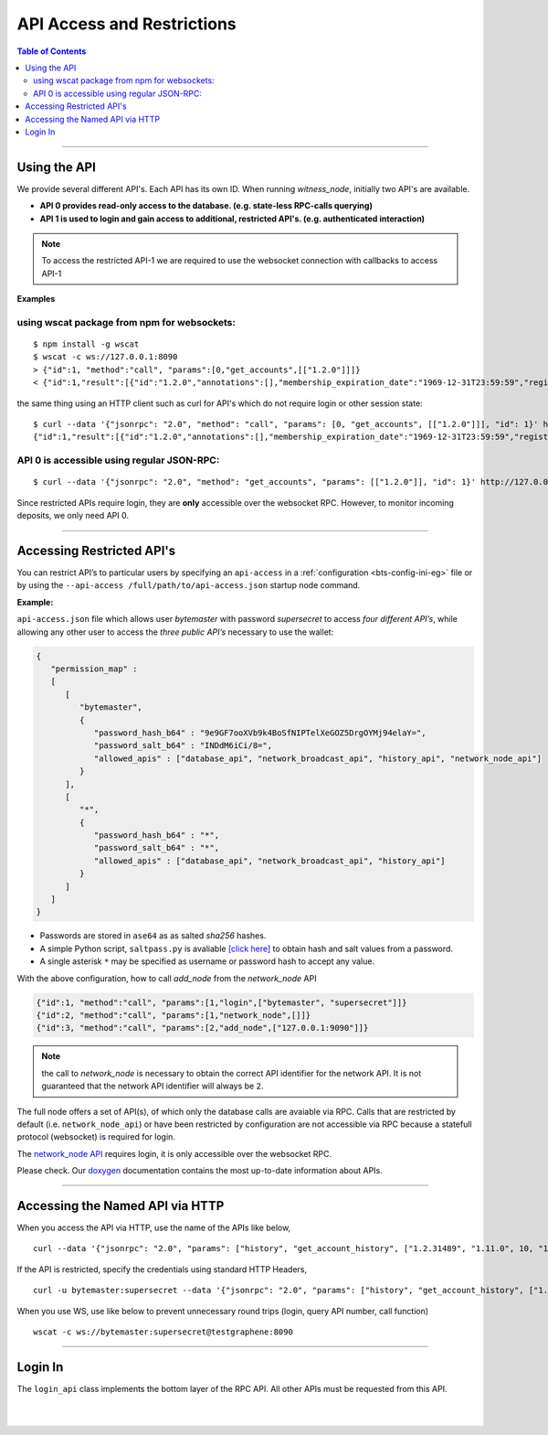 
.. _api-access-and-restrictions:

****************************
API Access and Restrictions 
****************************

.. contents:: Table of Contents
   :local:
   
---------------   

Using the API
=================

We provide several different API's. Each API has its own ID. When running `witness_node`, initially two API's are available.

- **API 0  provides read-only access to the database. (e.g. state-less RPC-calls querying)**
- **API 1  is used to login and gain access to additional, restricted API's. (e.g. authenticated interaction)**

.. Note:: To access the restricted API-1 we are required to use the websocket connection with callbacks to access API-1


**Examples**

using wscat package from npm for websockets:
----------------------------------------------

::

  $ npm install -g wscat
  $ wscat -c ws://127.0.0.1:8090
  > {"id":1, "method":"call", "params":[0,"get_accounts",[["1.2.0"]]]}
  < {"id":1,"result":[{"id":"1.2.0","annotations":[],"membership_expiration_date":"1969-12-31T23:59:59","registrar":"1.2.0","referrer":"1.2.0","lifetime_referrer":"1.2.0","network_fee_percentage":2000,"lifetime_referrer_fee_percentage":8000,"referrer_rewards_percentage":0,"name":"committee-account","owner":{"weight_threshold":1,"account_auths":[],"key_auths":[],"address_auths":[]},"active":{"weight_threshold":6,"account_auths":[["1.2.5",1],["1.2.6",1],["1.2.7",1],["1.2.8",1],["1.2.9",1],["1.2.10",1],["1.2.11",1],["1.2.12",1],["1.2.13",1],["1.2.14",1]],"key_auths":[],"address_auths":[]},"options":{"memo_key":"GPH1111111111111111111111111111111114T1Anm","voting_account":"1.2.0","num_witness":0,"num_committee":0,"votes":[],"extensions":[]},"statistics":"2.7.0","whitelisting_accounts":[],"blacklisting_accounts":[]}]}

	  
the same thing using an HTTP client such as curl for API's which do not require login or other session state:

::

  $ curl --data '{"jsonrpc": "2.0", "method": "call", "params": [0, "get_accounts", [["1.2.0"]]], "id": 1}' http://127.0.0.1:8090/rpc
  {"id":1,"result":[{"id":"1.2.0","annotations":[],"membership_expiration_date":"1969-12-31T23:59:59","registrar":"1.2.0","referrer":"1.2.0","lifetime_referrer":"1.2.0","network_fee_percentage":2000,"lifetime_referrer_fee_percentage":8000,"referrer_rewards_percentage":0,"name":"committee-account","owner":{"weight_threshold":1,"account_auths":[],"key_auths":[],"address_auths":[]},"active":{"weight_threshold":6,"account_auths":[["1.2.5",1],["1.2.6",1],["1.2.7",1],["1.2.8",1],["1.2.9",1],["1.2.10",1],["1.2.11",1],["1.2.12",1],["1.2.13",1],["1.2.14",1]],"key_auths":[],"address_auths":[]},"options":{"memo_key":"GPH1111111111111111111111111111111114T1Anm","voting_account":"1.2.0","num_witness":0,"num_committee":0,"votes":[],"extensions":[]},"statistics":"2.7.0","whitelisting_accounts":[],"blacklisting_accounts":[]}]}



API 0 is accessible using regular JSON-RPC:
---------------------------------------------

::

  $ curl --data '{"jsonrpc": "2.0", "method": "get_accounts", "params": [["1.2.0"]], "id": 1}' http://127.0.0.1:8090/rpc

Since restricted APIs require login, they are **only** accessible over the websocket RPC. However, to monitor incoming deposits, we only need API 0.

------------

.. _api-access-json:

Accessing Restricted API's 
==============================

You can restrict API’s to particular users by specifying an ``api-access`` in a :ref:`configuration <bts-config-ini-eg>` file or by using the ``--api-access /full/path/to/api-access.json`` startup node command. 

**Example:**

``api-access.json`` file which allows user `bytemaster` with password `supersecret` to access *four different API’s*, while allowing any other user to access the *three public API’s* necessary to use the wallet:


.. code-block:: json

    {
       "permission_map" :
       [
          [
             "bytemaster",
             {
                "password_hash_b64" : "9e9GF7ooXVb9k4BoSfNIPTelXeGOZ5DrgOYMj94elaY=",
                "password_salt_b64" : "INDdM6iCi/8=",
                "allowed_apis" : ["database_api", "network_broadcast_api", "history_api", "network_node_api"]
             }
          ],
          [
             "*",
             {
                "password_hash_b64" : "*",
                "password_salt_b64" : "*",
                "allowed_apis" : ["database_api", "network_broadcast_api", "history_api"]
             }
          ]
       ]
    }

- Passwords are stored in ``ase64`` as as salted `sha256` hashes. 
- A simple Python script, ``saltpass.py`` is avaliable `[click here] <https://github.com/bitshares/bitshares-core/blob/master/programs/witness_node/saltpass.py>`_ to obtain hash and salt values from a password. 
- A single asterisk ``*`` may be specified as username or password hash to accept any value.

With the above configuration, how to call `add_node` from the `network_node` API

.. code-block:: json

    {"id":1, "method":"call", "params":[1,"login",["bytemaster", "supersecret"]]}
    {"id":2, "method":"call", "params":[1,"network_node",[]]}
    {"id":3, "method":"call", "params":[2,"add_node",["127.0.0.1:9090"]]}

	
.. Note:: the call to `network_node` is necessary to obtain the correct API identifier for the network API. It is not guaranteed that the network API identifier will always be ``2``.

The full node offers a set of API(s), of which only the database calls are avaiable via RPC. Calls that are restricted by default (i.e. ``network_node_api``) or have been restricted by configuration are not accessible via RPC because a statefull protocol (websocket) is required for login.

The `network_node API <https://bitshares.org/doxygen/classgraphene_1_1app_1_1network__node__api.html>`_ requires login, it is only accessible over the websocket RPC. 

Please check. Our `doxygen <https://bitshares.org/doxygen/>`_ documentation contains the most up-to-date information about APIs.


------------------

.. _api-access-via-http:

Accessing the Named API via HTTP
=======================================

When you access the API via HTTP, use the name of the APIs like below,

::

    curl --data '{"jsonrpc": "2.0", "params": ["history", "get_account_history", ["1.2.31489", "1.11.0", 10, "1.11.0"]], "method": "call", "id": 10}' http://testgraphene:8090/rpc

If the API is restricted, specify the credentials using standard HTTP Headers,

::

    curl -u bytemaster:supersecret --data '{"jsonrpc": "2.0", "params": ["history", "get_account_history", ["1.2.31489", "1.11.0", 10, "1.11.0"]], "method": "call", "id": 10}' http://testgraphene:8090/rpc

When you use WS, use like below to prevent unnecessary round trips (login, query API number, call function)

::

    wscat -c ws://bytemaster:supersecret@testgraphene:8090

-------------------

Login In
=============

The ``login_api`` class implements the bottom layer of the RPC API. All other APIs must be requested from this API.

.. doxygenclass:: graphene::app::login_api
   :members:

.. _doxygen: http://bitshares.org/doxygen



|

|

